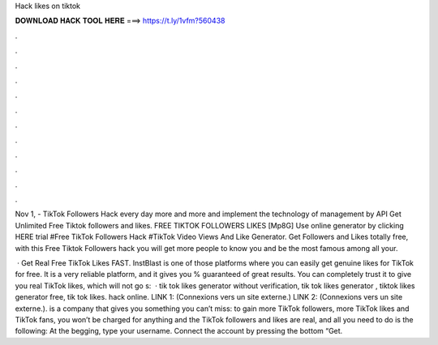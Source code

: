 Hack likes on tiktok



𝐃𝐎𝐖𝐍𝐋𝐎𝐀𝐃 𝐇𝐀𝐂𝐊 𝐓𝐎𝐎𝐋 𝐇𝐄𝐑𝐄 ===> https://t.ly/1vfm?560438



.



.



.



.



.



.



.



.



.



.



.



.

Nov 1, - TikTok Followers Hack every day more and more and implement the technology of management by API Get Unlimited Free Tiktok followers and likes. FREE TIKTOK FOLLOWERS LIKES [Mp8G] Use online generator by clicking HERE trial #Free TikTok Followers Hack #TikTok Video Views And Like Generator. Get Followers and Likes totally free, with this Free Tiktok Followers hack you will get more people to know you and be the most famous among all your.

 · Get Real Free TikTok Likes FAST. InstBlast is one of those platforms where you can easily get genuine likes for TikTok for free. It is a very reliable platform, and it gives you % guaranteed of great results. You can completely trust it to give you real TikTok likes, which will not go s:   · tik tok likes generator without verification, tik tok likes generator , tiktok likes generator free, tik tok likes. hack online. LINK 1:  (Connexions vers un site externe.) LINK 2:  (Connexions vers un site externe.).  is a company that gives you something you can’t miss: to gain more TikTok followers, more TikTok likes and TikTok fans, you won’t be charged for anything and the TikTok followers and likes are real, and all you need to do is the following: At the begging, type your username. Connect the account by pressing the bottom “Get.
